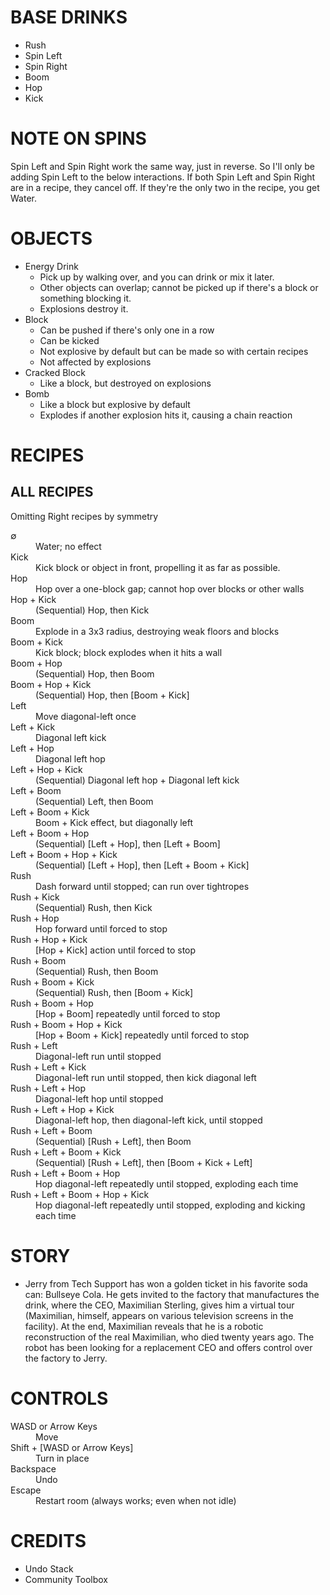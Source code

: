 
* BASE DRINKS
  + Rush
  + Spin Left
  + Spin Right
  + Boom
  + Hop
  + Kick
* NOTE ON SPINS
  Spin Left and Spin Right work the same way, just in reverse. So I'll
  only be adding Spin Left to the below interactions. If both Spin
  Left and Spin Right are in a recipe, they cancel off. If they're the
  only two in the recipe, you get Water.
* OBJECTS
  + Energy Drink
    - Pick up by walking over, and you can drink or mix it later.
    - Other objects can overlap; cannot be picked up if there's a
      block or something blocking it.
    - Explosions destroy it.
  + Block
    - Can be pushed if there's only one in a row
    - Can be kicked
    - Not explosive by default but can be made so with certain recipes
    - Not affected by explosions
  + Cracked Block
    - Like a block, but destroyed on explosions
  + Bomb
    - Like a block but explosive by default
    - Explodes if another explosion hits it, causing a chain reaction
* RECIPES
** ALL RECIPES
  Omitting Right recipes by symmetry
  + ∅ :: Water; no effect
  + Kick :: Kick block or object in front, propelling it as far as possible.
  + Hop :: Hop over a one-block gap; cannot hop over blocks or other walls
  + Hop + Kick :: (Sequential) Hop, then Kick
  + Boom :: Explode in a 3x3 radius, destroying weak floors and blocks
  + Boom + Kick :: Kick block; block explodes when it hits a wall
  + Boom + Hop :: (Sequential) Hop, then Boom
  + Boom + Hop + Kick :: (Sequential) Hop, then [Boom + Kick]
  + Left :: Move diagonal-left once
  + Left + Kick :: Diagonal left kick
  + Left + Hop :: Diagonal left hop
  + Left + Hop + Kick :: (Sequential) Diagonal left hop + Diagonal left kick
  + Left + Boom :: (Sequential) Left, then Boom
  + Left + Boom + Kick :: Boom + Kick effect, but diagonally left
  + Left + Boom + Hop :: (Sequential) [Left + Hop], then [Left + Boom]
  + Left + Boom + Hop + Kick :: (Sequential) [Left + Hop], then [Left + Boom + Kick]
  + Rush :: Dash forward until stopped; can run over tightropes
  + Rush + Kick :: (Sequential) Rush, then Kick
  + Rush + Hop :: Hop forward until forced to stop
  + Rush + Hop + Kick :: [Hop + Kick] action until forced to stop
  + Rush + Boom :: (Sequential) Rush, then Boom
  + Rush + Boom + Kick :: (Sequential) Rush, then [Boom + Kick]
  + Rush + Boom + Hop :: [Hop + Boom] repeatedly until forced to stop
  + Rush + Boom + Hop + Kick :: [Hop + Boom + Kick] repeatedly until forced to stop
  + Rush + Left :: Diagonal-left run until stopped
  + Rush + Left + Kick :: Diagonal-left run until stopped, then kick diagonal left
  + Rush + Left + Hop :: Diagonal-left hop until stopped
  + Rush + Left + Hop + Kick :: Diagonal-left hop, then diagonal-left kick, until stopped
  + Rush + Left + Boom :: (Sequential) [Rush + Left], then Boom
  + Rush + Left + Boom + Kick :: (Sequential) [Rush + Left], then [Boom + Kick + Left]
  + Rush + Left + Boom + Hop :: Hop diagonal-left repeatedly until stopped, exploding each time
  + Rush + Left + Boom + Hop + Kick :: Hop diagonal-left repeatedly until stopped, exploding and kicking each time
* STORY
  + Jerry from Tech Support has won a golden ticket in his favorite
    soda can: Bullseye Cola. He gets invited to the factory that
    manufactures the drink, where the CEO, Maximilian Sterling, gives
    him a virtual tour (Maximilian, himself, appears on various
    television screens in the facility). At the end, Maximilian
    reveals that he is a robotic reconstruction of the real
    Maximilian, who died twenty years ago. The robot has been looking
    for a replacement CEO and offers control over the factory to
    Jerry.
* CONTROLS
  + WASD or Arrow Keys :: Move
  + Shift + [WASD or Arrow Keys] :: Turn in place
  + Backspace :: Undo
  + Escape :: Restart room (always works; even when not idle)
* CREDITS
  + Undo Stack
  + Community Toolbox
